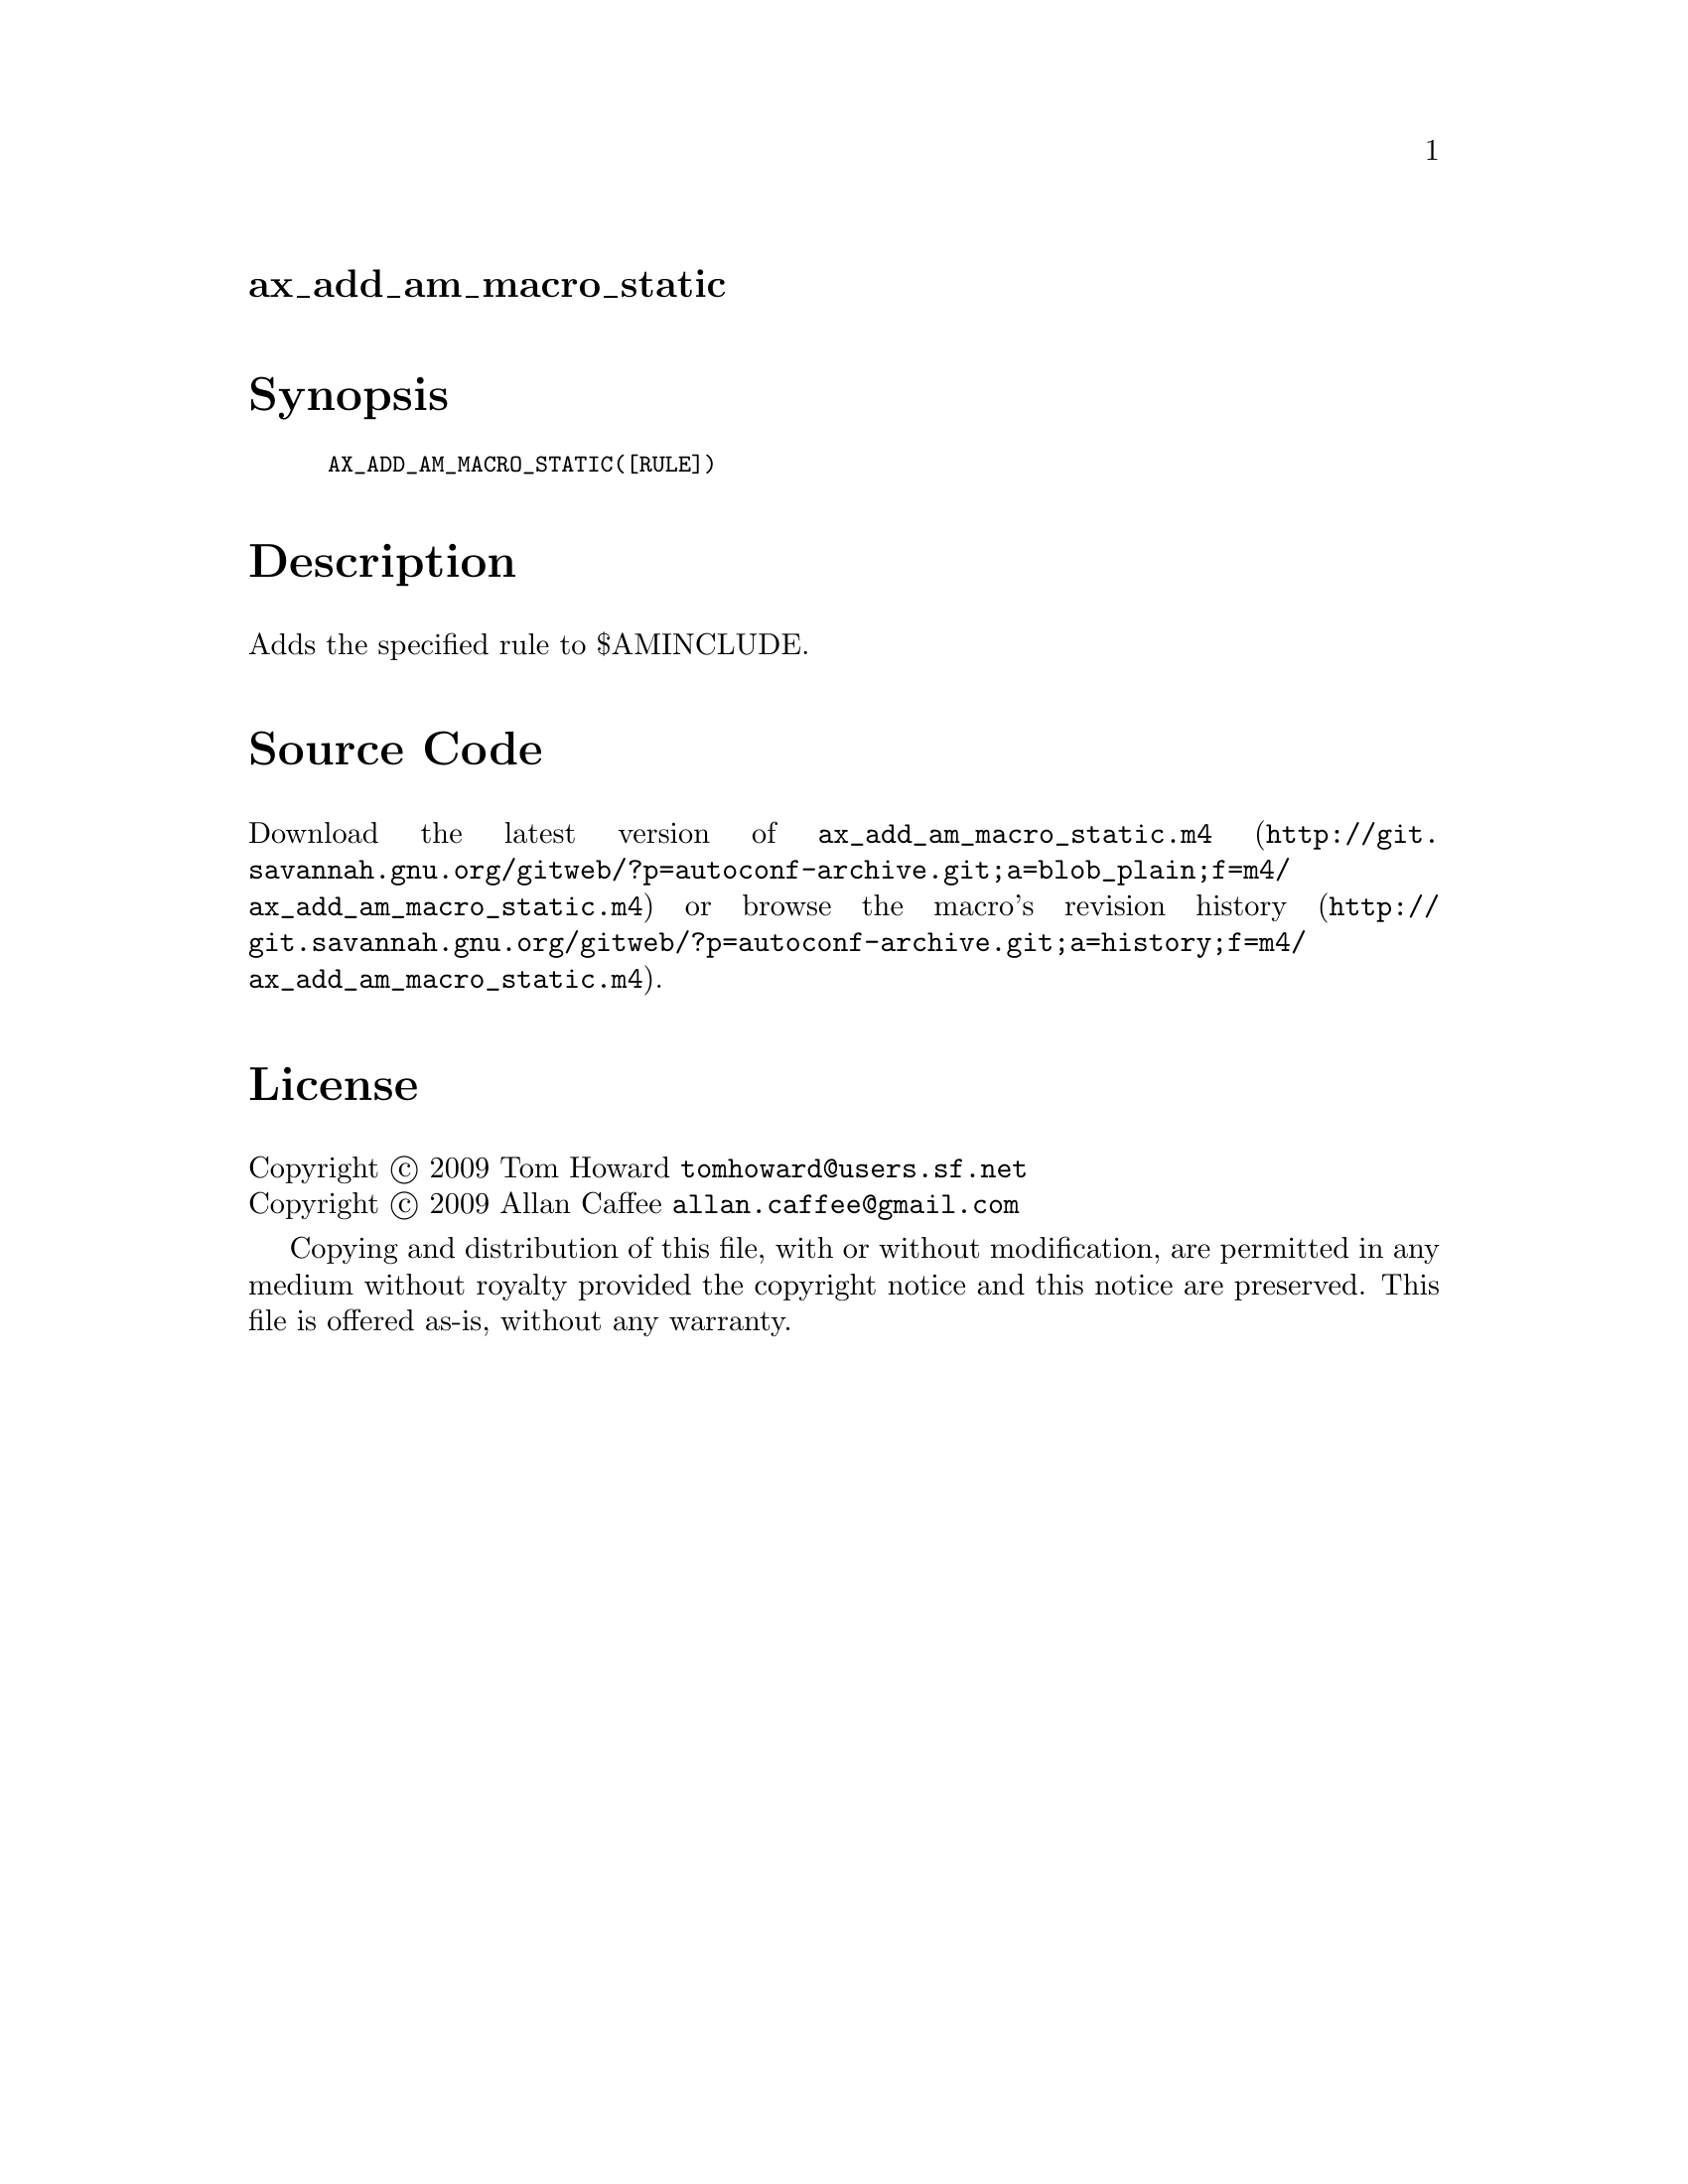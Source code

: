@node ax_add_am_macro_static
@unnumberedsec ax_add_am_macro_static

@majorheading Synopsis

@smallexample
AX_ADD_AM_MACRO_STATIC([RULE])
@end smallexample

@majorheading Description

Adds the specified rule to $AMINCLUDE.

@majorheading Source Code

Download the
@uref{http://git.savannah.gnu.org/gitweb/?p=autoconf-archive.git;a=blob_plain;f=m4/ax_add_am_macro_static.m4,latest
version of @file{ax_add_am_macro_static.m4}} or browse
@uref{http://git.savannah.gnu.org/gitweb/?p=autoconf-archive.git;a=history;f=m4/ax_add_am_macro_static.m4,the
macro's revision history}.

@majorheading License

@w{Copyright @copyright{} 2009 Tom Howard @email{tomhoward@@users.sf.net}} @* @w{Copyright @copyright{} 2009 Allan Caffee @email{allan.caffee@@gmail.com}}

Copying and distribution of this file, with or without modification, are
permitted in any medium without royalty provided the copyright notice
and this notice are preserved. This file is offered as-is, without any
warranty.
